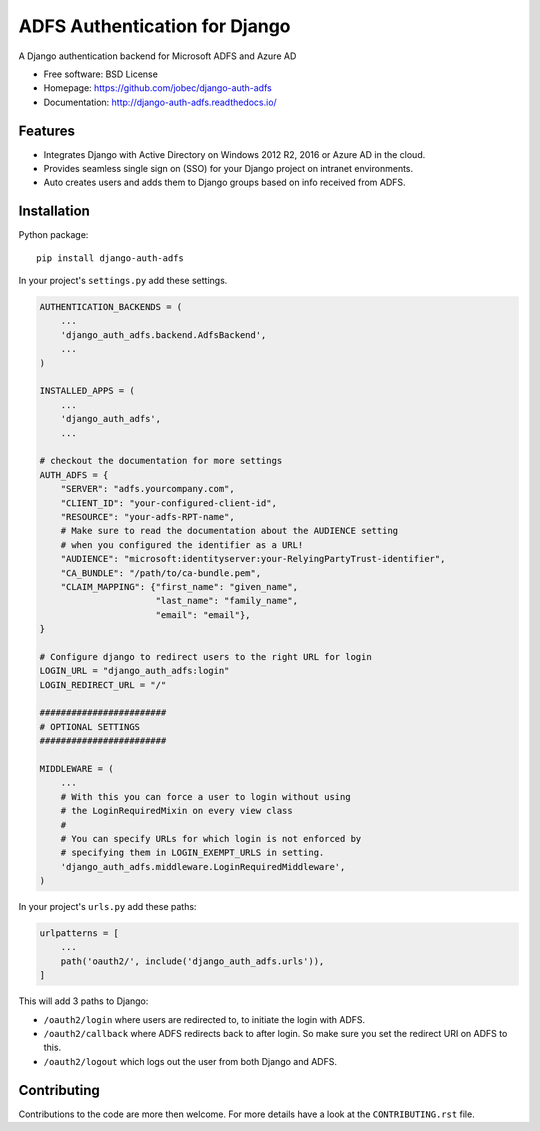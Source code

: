 ADFS Authentication for Django
==============================

.. image:: https://readthedocs.org/projects/django-auth-adfs/badge/?version=latest
    :target: http://django-auth-adfs.readthedocs.io/en/latest/?badge=latest
    :alt: Documentation Status
.. image:: https://img.shields.io/pypi/v/django-auth-adfs.svg
    :target: https://pypi.python.org/pypi/django-auth-adfs
.. image:: https://img.shields.io/pypi/pyversions/django-auth-adfs.svg
    :target: https://pypi.python.org/pypi/django-auth-adfs#downloads
.. image:: https://img.shields.io/pypi/djversions/django-auth-adfs.svg
    :target: https://pypi.python.org/pypi/django-auth-adfs
.. image:: https://travis-ci.org/jobec/django-auth-adfs.svg?branch=master
    :target: https://travis-ci.org/jobec/django-auth-adfs
.. image:: https://codecov.io/github/jobec/django-auth-adfs/coverage.svg?branch=master
    :target: https://codecov.io/github/jobec/django-auth-adfs?branch=master

A Django authentication backend for Microsoft ADFS and Azure AD

* Free software: BSD License
* Homepage: https://github.com/jobec/django-auth-adfs
* Documentation: http://django-auth-adfs.readthedocs.io/

Features
--------

* Integrates Django with Active Directory on Windows 2012 R2, 2016 or Azure AD in the cloud.
* Provides seamless single sign on (SSO) for your Django project on intranet environments.
* Auto creates users and adds them to Django groups based on info received from ADFS.

Installation
------------

Python package::

    pip install django-auth-adfs

In your project's ``settings.py`` add these settings.

.. code-block:: python

    AUTHENTICATION_BACKENDS = (
        ...
        'django_auth_adfs.backend.AdfsBackend',
        ...
    )

    INSTALLED_APPS = (
        ...
        'django_auth_adfs',
        ...

    # checkout the documentation for more settings
    AUTH_ADFS = {
        "SERVER": "adfs.yourcompany.com",
        "CLIENT_ID": "your-configured-client-id",
        "RESOURCE": "your-adfs-RPT-name",
        # Make sure to read the documentation about the AUDIENCE setting
        # when you configured the identifier as a URL!
        "AUDIENCE": "microsoft:identityserver:your-RelyingPartyTrust-identifier",
        "CA_BUNDLE": "/path/to/ca-bundle.pem",
        "CLAIM_MAPPING": {"first_name": "given_name",
                          "last_name": "family_name",
                          "email": "email"},
    }

    # Configure django to redirect users to the right URL for login
    LOGIN_URL = "django_auth_adfs:login"
    LOGIN_REDIRECT_URL = "/"

    ########################
    # OPTIONAL SETTINGS
    ########################

    MIDDLEWARE = (
        ...
        # With this you can force a user to login without using
        # the LoginRequiredMixin on every view class
        #
        # You can specify URLs for which login is not enforced by
        # specifying them in LOGIN_EXEMPT_URLS in setting.
        'django_auth_adfs.middleware.LoginRequiredMiddleware',
    )

In your project's ``urls.py`` add these paths:

.. code-block:: python

    urlpatterns = [
        ...
        path('oauth2/', include('django_auth_adfs.urls')),
    ]

This will add 3 paths to Django:

* ``/oauth2/login`` where users are redirected to, to initiate the login with ADFS.
* ``/oauth2/callback`` where ADFS redirects back to after login. So make sure you set the redirect URI on ADFS to this.
* ``/oauth2/logout`` which logs out the user from both Django and ADFS.

Contributing
------------
Contributions to the code are more then welcome.
For more details have a look at the ``CONTRIBUTING.rst`` file.
